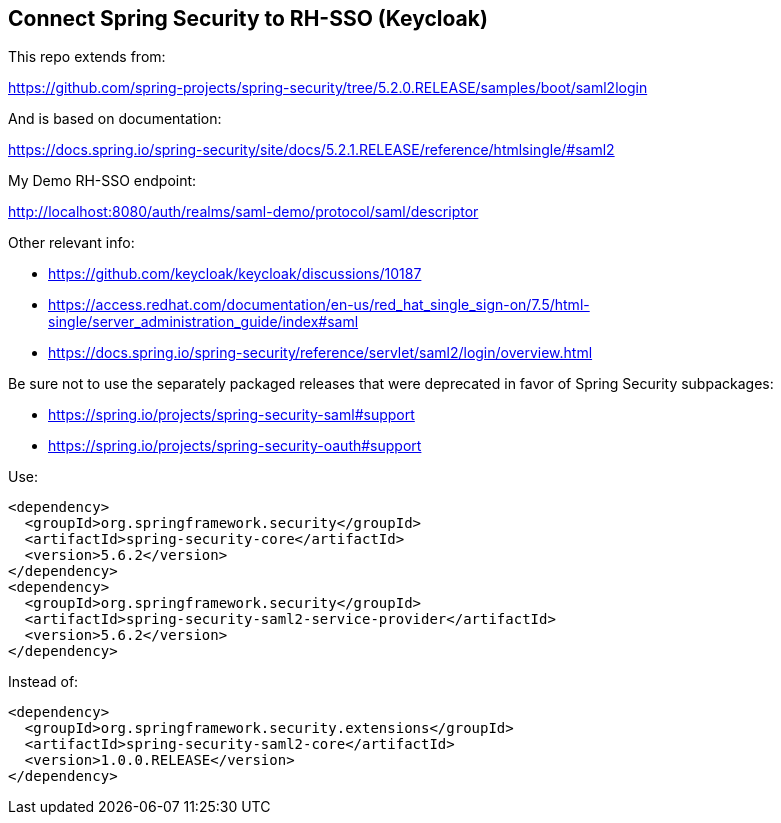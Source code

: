 == Connect Spring Security to RH-SSO (Keycloak)

This repo extends from:

https://github.com/spring-projects/spring-security/tree/5.2.0.RELEASE/samples/boot/saml2login

And is based on documentation:

https://docs.spring.io/spring-security/site/docs/5.2.1.RELEASE/reference/htmlsingle/#saml2

My Demo RH-SSO endpoint:

http://localhost:8080/auth/realms/saml-demo/protocol/saml/descriptor

Other relevant info:

- https://github.com/keycloak/keycloak/discussions/10187
- https://access.redhat.com/documentation/en-us/red_hat_single_sign-on/7.5/html-single/server_administration_guide/index#saml
- https://docs.spring.io/spring-security/reference/servlet/saml2/login/overview.html

Be sure not to use the separately packaged releases that were deprecated in favor of Spring Security subpackages:

- https://spring.io/projects/spring-security-saml#support
- https://spring.io/projects/spring-security-oauth#support

Use:

----
<dependency>
  <groupId>org.springframework.security</groupId>
  <artifactId>spring-security-core</artifactId>
  <version>5.6.2</version>
</dependency>
<dependency>
  <groupId>org.springframework.security</groupId>
  <artifactId>spring-security-saml2-service-provider</artifactId>
  <version>5.6.2</version>
</dependency>
----

Instead of:

----
<dependency>
  <groupId>org.springframework.security.extensions</groupId>
  <artifactId>spring-security-saml2-core</artifactId>
  <version>1.0.0.RELEASE</version>
</dependency>
----
